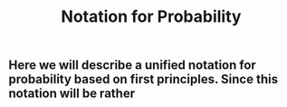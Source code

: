 #+TITLE: Notation for Probability

** Here we will describe a unified notation for probability based on first principles.  Since this notation will be rather
